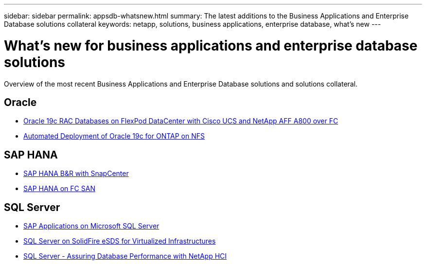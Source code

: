 ---
sidebar: sidebar
permalink: appsdb-whatsnew.html
summary: The latest additions to the Business Applications and Enterprise Database solutions collateral
keywords: netapp, solutions, business applications, enterprise database, what's new
---

= What's new for business applications and enterprise database solutions
:hardbreaks:
:nofooter:
:icons: font
:linkattrs:
:table-stripes: odd
:imagesdir: ./media/


Overview of the most recent Business Applications and Enterprise Database solutions and solutions collateral.

== Oracle
* link:https://www.netapp.com/pdf.html?item=/media/25782-nva-1155.pdf[Oracle 19c RAC Databases on FlexPod DataCenter with Cisco UCS and NetApp AFF A800 over FC]
* link:ent-db/marketing_overview.html[Automated Deployment of Oracle 19c for ONTAP on NFS]

== SAP HANA
* link:https://www.netapp.com/pdf.html?item=/media/12405-tr4614pdf.pdf[SAP HANA B&R with SnapCenter]

* link:https://www.cisco.com/c/en/us/td/docs/unified_computing/ucs/UCS_CVDs/flexpod_sap_ucsm40_fcsan.html[SAP HANA on FC SAN]

== SQL Server
* link:https://www.cisco.com/c/dam/en/us/products/collateral/servers-unified-computing/ucs-b-series-blade-servers/sap-appservers-flexpod-with-sql.pdf[SAP Applications on Microsoft SQL Server]

* link:https://www.netapp.com/pdf.html?item=/media/20030-tr-4866.pdf[SQL Server on SolidFire eSDS for Virtualized Infrastructures]

* link:https://www.esg-global.com/validation/esg-technical-validation-assuring-database-performance-and-availability-with-netapp-hci[SQL Server - Assuring Database Performance with NetApp HCI]
